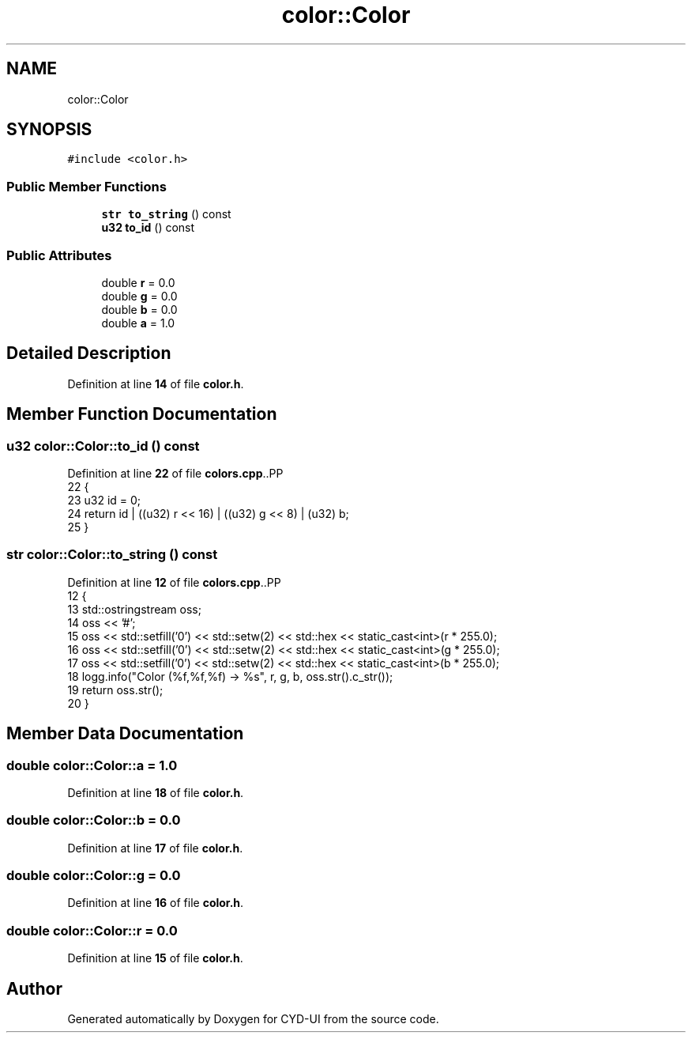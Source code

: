 .TH "color::Color" 3 "CYD-UI" \" -*- nroff -*-
.ad l
.nh
.SH NAME
color::Color
.SH SYNOPSIS
.br
.PP
.PP
\fC#include <color\&.h>\fP
.SS "Public Member Functions"

.in +1c
.ti -1c
.RI "\fBstr\fP \fBto_string\fP () const"
.br
.ti -1c
.RI "\fBu32\fP \fBto_id\fP () const"
.br
.in -1c
.SS "Public Attributes"

.in +1c
.ti -1c
.RI "double \fBr\fP = 0\&.0"
.br
.ti -1c
.RI "double \fBg\fP = 0\&.0"
.br
.ti -1c
.RI "double \fBb\fP = 0\&.0"
.br
.ti -1c
.RI "double \fBa\fP = 1\&.0"
.br
.in -1c
.SH "Detailed Description"
.PP 
Definition at line \fB14\fP of file \fBcolor\&.h\fP\&.
.SH "Member Function Documentation"
.PP 
.SS "\fBu32\fP color::Color::to_id () const"

.PP
Definition at line \fB22\fP of file \fBcolors\&.cpp\fP\&..PP
.nf
22                             {
23   u32 id = 0;
24   return id | ((u32) r << 16) | ((u32) g << 8) | (u32) b;
25 }
.fi

.SS "\fBstr\fP color::Color::to_string () const"

.PP
Definition at line \fB12\fP of file \fBcolors\&.cpp\fP\&..PP
.nf
12                                 {
13   std::ostringstream oss;
14   oss << '#';
15   oss << std::setfill('0') << std::setw(2) << std::hex << static_cast<int>(r * 255\&.0);
16   oss << std::setfill('0') << std::setw(2) << std::hex << static_cast<int>(g * 255\&.0);
17   oss << std::setfill('0') << std::setw(2) << std::hex << static_cast<int>(b * 255\&.0);
18   logg\&.info("Color (%f,%f,%f) \-> %s", r, g, b, oss\&.str()\&.c_str());
19   return oss\&.str();
20 }
.fi

.SH "Member Data Documentation"
.PP 
.SS "double color::Color::a = 1\&.0"

.PP
Definition at line \fB18\fP of file \fBcolor\&.h\fP\&.
.SS "double color::Color::b = 0\&.0"

.PP
Definition at line \fB17\fP of file \fBcolor\&.h\fP\&.
.SS "double color::Color::g = 0\&.0"

.PP
Definition at line \fB16\fP of file \fBcolor\&.h\fP\&.
.SS "double color::Color::r = 0\&.0"

.PP
Definition at line \fB15\fP of file \fBcolor\&.h\fP\&.

.SH "Author"
.PP 
Generated automatically by Doxygen for CYD-UI from the source code\&.
